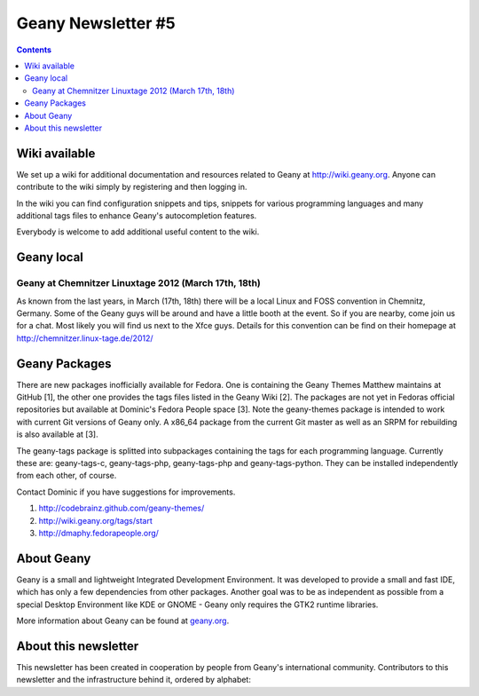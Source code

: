 Geany Newsletter #5
-------------------

.. contents::


Wiki available
==============

We set up a wiki for additional documentation and resources related to Geany
at http://wiki.geany.org. Anyone can contribute to the wiki simply by
registering and then logging in.

In the wiki you can find configuration snippets and tips, snippets for
various programming languages and many additional tags files to enhance
Geany's autocompletion features.

Everybody is welcome to add additional useful content to the wiki.


Geany local
===========

Geany at Chemnitzer Linuxtage 2012 (March 17th, 18th)
*****************************************************

As known from the last years, in March (17th, 18th) there will be a local
Linux and FOSS convention in Chemnitz, Germany. Some of the Geany guys will
be around and have a little booth at the event. So if you are nearby, come
join us for a chat. Most likely you will find us next to the Xfce guys.
Details for this convention can be find on their homepage at
http://chemnitzer.linux-tage.de/2012/


Geany Packages
==============

There are new packages inofficially available for Fedora. One is containing
the Geany Themes Matthew maintains at GitHub [1], the other one provides the
tags files listed in the Geany Wiki [2]. The packages are not yet in Fedoras
official repositories but available at Dominic's Fedora People space [3].
Note the geany-themes package is intended to work with current Git versions
of Geany only. A x86_64 package from the current Git master as well as an
SRPM for rebuilding is also available at [3].

The geany-tags package is splitted into subpackages containing the tags for
each programming language. Currently these are: geany-tags-c,
geany-tags-php, geany-tags-php and geany-tags-python. They can be installed
independently from each other, of course.

Contact Dominic if you have suggestions for improvements.


1. http://codebrainz.github.com/geany-themes/
2. http://wiki.geany.org/tags/start
3. http://dmaphy.fedorapeople.org/


About Geany
===========

Geany is a small and lightweight Integrated Development Environment.
It was developed to provide a small and fast IDE, which has only a
few dependencies from other packages. Another goal was to be as
independent as possible from a special Desktop Environment like KDE
or GNOME - Geany only requires the GTK2 runtime libraries.

More information about Geany can be found at
`geany.org <http://www.geany.org/>`_.


About this newsletter
=====================

This newsletter has been created in cooperation by people from Geany's
international community. Contributors to this newsletter and the
infrastructure behind it, ordered by alphabet:
